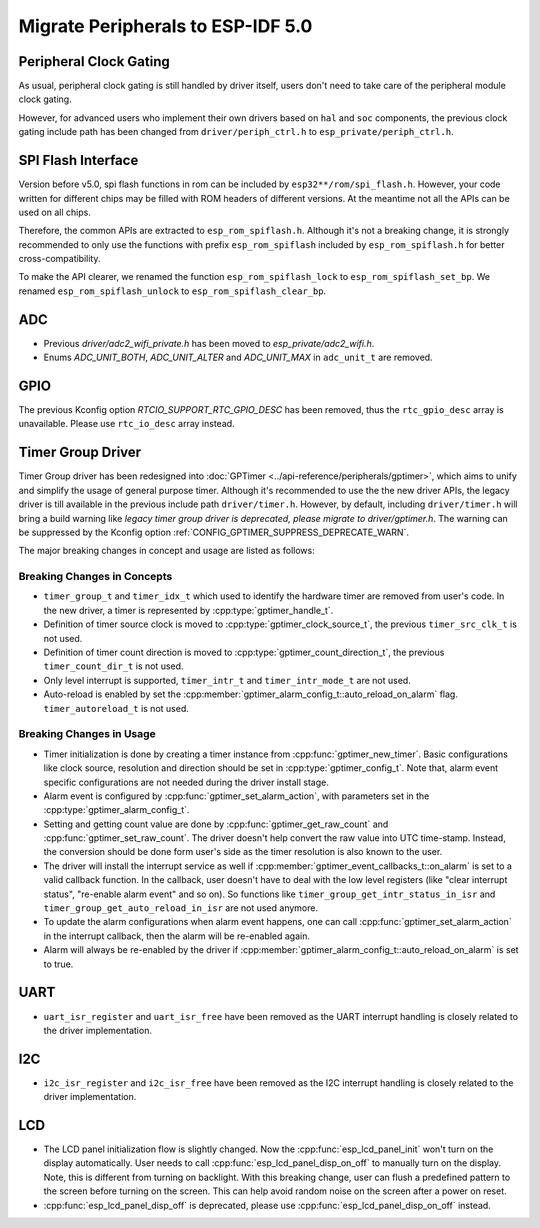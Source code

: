 Migrate Peripherals to ESP-IDF 5.0
==================================

Peripheral Clock Gating
-----------------------

As usual, peripheral clock gating is still handled by driver itself, users don't need to take care of the peripheral module clock gating.

However, for advanced users who implement their own drivers based on ``hal`` and ``soc`` components, the previous clock gating include path has been changed from ``driver/periph_ctrl.h`` to ``esp_private/periph_ctrl.h``.

SPI Flash Interface
-------------------

Version before v5.0, spi flash functions in rom can be included by ``esp32**/rom/spi_flash.h``. However, your code written for different chips may be filled with ROM headers of different versions. At the meantime not all the APIs can be used on all chips.

Therefore, the common APIs are extracted to ``esp_rom_spiflash.h``. Although it's not a breaking change, it is strongly recommended to only use the functions with prefix ``esp_rom_spiflash`` included by ``esp_rom_spiflash.h`` for better cross-compatibility.

To make the API clearer, we renamed the function ``esp_rom_spiflash_lock`` to ``esp_rom_spiflash_set_bp``. We renamed ``esp_rom_spiflash_unlock`` to ``esp_rom_spiflash_clear_bp``.

ADC
---

- Previous `driver/adc2_wifi_private.h` has been moved to `esp_private/adc2_wifi.h`.
- Enums `ADC_UNIT_BOTH`, `ADC_UNIT_ALTER` and `ADC_UNIT_MAX` in ``adc_unit_t`` are removed.

GPIO
----

The previous Kconfig option `RTCIO_SUPPORT_RTC_GPIO_DESC` has been removed, thus the ``rtc_gpio_desc`` array is unavailable. Please use ``rtc_io_desc`` array instead.

Timer Group Driver
------------------

Timer Group driver has been redesigned into :doc:`GPTimer <../api-reference/peripherals/gptimer>`, which aims to unify and simplify the usage of general purpose timer. Although it's recommended to use the the new driver APIs, the legacy driver is till available in the previous include path ``driver/timer.h``. However, by default, including ``driver/timer.h`` will bring a build warning like `legacy timer group driver is deprecated, please migrate to driver/gptimer.h`. The warning can be suppressed by the Kconfig option :ref:`CONFIG_GPTIMER_SUPPRESS_DEPRECATE_WARN`.

The major breaking changes in concept and usage are listed as follows:

Breaking Changes in Concepts
~~~~~~~~~~~~~~~~~~~~~~~~~~~~

-  ``timer_group_t`` and ``timer_idx_t`` which used to identify the hardware timer are removed from user's code. In the new driver, a timer is represented by :cpp:type:`gptimer_handle_t`.
-  Definition of timer source clock is moved to :cpp:type:`gptimer_clock_source_t`, the previous ``timer_src_clk_t`` is not used.
-  Definition of timer count direction is moved to :cpp:type:`gptimer_count_direction_t`, the previous ``timer_count_dir_t`` is not used.
-  Only level interrupt is supported, ``timer_intr_t`` and ``timer_intr_mode_t`` are not used.
-  Auto-reload is enabled by set the :cpp:member:`gptimer_alarm_config_t::auto_reload_on_alarm` flag. ``timer_autoreload_t`` is not used.

Breaking Changes in Usage
~~~~~~~~~~~~~~~~~~~~~~~~~

-  Timer initialization is done by creating a timer instance from :cpp:func:`gptimer_new_timer`. Basic configurations like clock source, resolution and direction should be set in :cpp:type:`gptimer_config_t`. Note that, alarm event specific configurations are not needed during the driver install stage.
-  Alarm event is configured by :cpp:func:`gptimer_set_alarm_action`, with parameters set in the :cpp:type:`gptimer_alarm_config_t`.
-  Setting and getting count value are done by :cpp:func:`gptimer_get_raw_count` and :cpp:func:`gptimer_set_raw_count`. The driver doesn't help convert the raw value into UTC time-stamp. Instead, the conversion should be done form user's side as the timer resolution is also known to the user.
-  The driver will install the interrupt service as well if :cpp:member:`gptimer_event_callbacks_t::on_alarm` is set to a valid callback function. In the callback, user doesn't have to deal with the low level registers (like "clear interrupt status", "re-enable alarm event" and so on). So functions like ``timer_group_get_intr_status_in_isr`` and ``timer_group_get_auto_reload_in_isr`` are not used anymore.
-  To update the alarm configurations when alarm event happens, one can call :cpp:func:`gptimer_set_alarm_action` in the interrupt callback, then the alarm will be re-enabled again.
-  Alarm will always be re-enabled by the driver if :cpp:member:`gptimer_alarm_config_t::auto_reload_on_alarm` is set to true.

UART
----

- ``uart_isr_register`` and ``uart_isr_free`` have been removed as the UART interrupt handling is closely related to the driver implementation.

I2C
---

- ``i2c_isr_register`` and ``i2c_isr_free`` have been removed as the I2C interrupt handling is closely related to the driver implementation.

.. only:: SOC_PCNT_SUPPORTED

    Pulse Counter Driver
    --------------------

    Pulse counter driver has been redesigned (see :doc:`PCNT <../api-reference/peripherals/pcnt>`), which aims to unify and simplify the usage of PCNT peripheral. Although it's recommended to use the new driver APIs, the legacy driver is still available in the previous include path ``driver/pcnt.h``. However, by default, including ``driver/pcnt.h`` will bring a build warning like `legacy pcnt driver is deprecated, please migrate to use driver/pulse_cnt.h`. The warning can be suppressed by the Kconfig option :ref:`CONFIG_PCNT_SUPPRESS_DEPRECATE_WARN`.

    The major breaking changes in concept and usage are listed as follows:

    Breaking Changes in Concepts
    ~~~~~~~~~~~~~~~~~~~~~~~~~~~~

    - ``pcnt_port_t``, ``pcnt_unit_t`` and ``pcnt_channel_t`` which used to identify the hardware unit and channel are removed from user's code. In the new driver, PCNT unit is represented by :cpp:type:`pcnt_unit_handle_t`, likewise, PCNT channel is represented by :cpp:type:`pcnt_channel_handle_t`. Both of them are opaque pointers.
    - ``pcnt_evt_type_t`` is not used any more, they have been replaced by a universal **Watch Point Event**. In the event callback :cpp:type:`pcnt_watch_cb_t`, it's still possible to distinguish different watch points from :cpp:type:`pcnt_watch_event_data_t`.
    - ``pcnt_count_mode_t`` is replaced by :cpp:type:`pcnt_channel_edge_action_t`, and ``pcnt_ctrl_mode_t`` is replaced by :cpp:type:`pcnt_channel_level_action_t`.

    Breaking Changes in Usage
    ~~~~~~~~~~~~~~~~~~~~~~~~~

    - In the legacy driver, the PCNT unit configuration and channel configuration were combined into a single function: ``pcnt_unit_config``. Now this is split into two factory APIs: :cpp:func:`pcnt_new_unit` and :cpp:func:`pcnt_new_channel`. Only the count range is necessary for initializing a PCNT unit. GPIO number assignment has been moved to :cpp:func:`pcnt_new_channel`. High/Low control mode and positive/negative edge count mode are set by stand-alone functions: :cpp:func:`pcnt_channel_set_edge_action` and :cpp:func:`pcnt_channel_set_level_action`.
    - ``pcnt_get_counter_value`` is replaced by :cpp:func:`pcnt_unit_get_count`.
    - ``pcnt_counter_pause`` is replaced by :cpp:func:`pcnt_unit_stop`.
    - ``pcnt_counter_resume`` is replaced by :cpp:func:`pcnt_unit_start`.
    - ``pcnt_counter_clear`` is replaced by :cpp:func:`pcnt_unit_clear_count`.
    - ``pcnt_intr_enable`` and ``pcnt_intr_disable`` are removed. In the new driver, the interrupt is enabled by registering event callbacks :cpp:func:`pcnt_unit_register_event_callbacks`.
    - ``pcnt_event_enable`` and ``pcnt_event_disable`` are removed. In the new driver, the PCNT events are enabled/disabled by adding/removing watch points :cpp:func:`pcnt_unit_add_watch_point`, :cpp:func:`pcnt_unit_remove_watch_point`.
    - ``pcnt_set_event_value`` is removed. In the new driver, event value is also set when adding watch point by :cpp:func:`pcnt_unit_add_watch_point`.
    - ``pcnt_get_event_value`` and ``pcnt_get_event_status`` are removed. In the new driver, these information are provided by event callback :cpp:type:`pcnt_watch_cb_t` in the :cpp:type:`pcnt_watch_event_data_t`.
    - ``pcnt_isr_register`` and ``pcnt_isr_unregister`` are removed. Register of the ISR handler from user code is no longer permitted. Users should register event callbacks instead by calling :cpp:func:`pcnt_unit_register_event_callbacks`.
    - ``pcnt_set_pin`` is removed and the new driver no longer allows the switching of the GPIO at runtime. If you want to change to other GPIOs, please delete the existing PCNT channel by :cpp:func:`pcnt_del_channel` and reinstall with the new GPIO number by :cpp:func:`pcnt_new_channel`.
    - ``pcnt_filter_enable``, ``pcnt_filter_disable``, and ``pcnt_set_filter_value`` are replaced by :cpp:func:`pcnt_unit_set_glitch_filter`. Meanwhile, ``pcnt_get_filter_value`` has been removed.
    - ``pcnt_set_mode`` is replaced by :cpp:func:`pcnt_channel_set_edge_action` and :cpp:func:`pcnt_channel_set_level_action`.
    - ``pcnt_isr_service_install``, ``pcnt_isr_service_uninstall``, ``pcnt_isr_handler_add`` and ``pcnt_isr_handler_remove`` are replaced by :cpp:func:`pcnt_unit_register_event_callbacks`. The default ISR handler is lazy installed in the new driver.

.. only:: SOC_TEMP_SENSOR_SUPPORTED

    Temperature Sensor Driver
    -------------------------

    - Old API header ``temp_sensor.h`` has been redesigned as ``temperature_sensor.h``, it is recommended to use the new driver and the old driver is not allowed to be used at the same time.
    - Although it's recommended to use the new driver APIs, the legacy driver is still available in the previous include path ``driver/temp_sensor.h``. However, by default, including ``driver/temp_sensor.h`` will bring a build warning like "legacy temperature sensor driver is deprecated, please migrate to driver/temperature_sensor.h". The warning can be suppressed by enabling the menuconfig option :ref:`CONFIG_TEMP_SENSOR_SUPPRESS_DEPRECATE_WARN`.
    - Configuration contents has been changed. In old version, user need to configure the ``clk_div`` and ``dac_offset``. While in new version, user only need to choose ``tsens_range``
    - The process of using temperature sensor has been changed. In old version, user can use ``config->start->read_celsius`` to get value. In the new version, user must install the temperature sensor driver firstly, by ``temperature_sensor_install`` and uninstall it when finished. For more information, you can refer to :doc:`Temperature Sensor <../api-reference/peripherals/temp_sensor>` .

.. only:: SOC_RMT_SUPPORTED

    RMT Driver
    ----------

    - ``rmt_set_intr_enable_mask`` and ``rmt_clr_intr_enable_mask`` are removed, as the interrupt is handled by the driver, user doesn't need to take care of it.
    - ``rmt_set_pin`` is removed, as ``rmt_set_gpio`` can do the same thing.
    - ``rmt_memory_rw_rst`` is removed, user can use ``rmt_tx_memory_reset`` and ``rmt_rx_memory_reset`` for TX and RX channel respectively.

LCD
---

- The LCD panel initialization flow is slightly changed. Now the :cpp:func:`esp_lcd_panel_init` won't turn on the display automatically. User needs to call :cpp:func:`esp_lcd_panel_disp_on_off` to manually turn on the display. Note, this is different from turning on backlight. With this breaking change, user can flush a predefined pattern to the screen before turning on the screen. This can help avoid random noise on the screen after a power on reset.
- :cpp:func:`esp_lcd_panel_disp_off` is deprecated, please use :cpp:func:`esp_lcd_panel_disp_on_off` instead.
